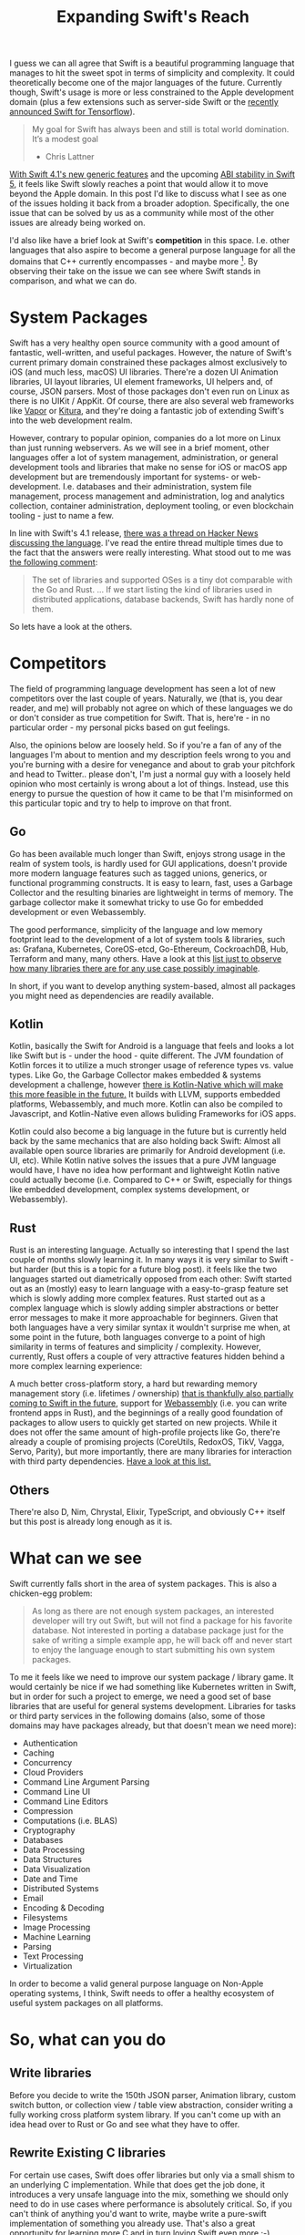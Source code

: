 #+title: Expanding Swift's Reach
#+moved: https://appventure.me/posts/2018-05-03-expanding-swifts-reach.html
#+tags: swift linux
#+keywords: swift linux server opensource
#+summary: How can we as a community help expanding the reach of Swift
#+description: How can we as a community help expanding the reach of Swift
#+OPTIONS: toc:nil

I guess we can all agree that Swift is a beautiful programming language that manages to hit the sweet spot in terms of simplicity and complexity. It could theoretically become one of the major languages of the future. Currently though, Swift's usage is more or less constrained to the Apple development domain (plus a few extensions such as server-side Swift or the [[https://www.tensorflow.org/community/swift][recently announced Swift for Tensorflow]]). 

#+BEGIN_QUOTE
My goal for Swift has always been and still is total world domination. It’s a modest goal
- Chris Lattner
#+END_QUOTE

[[https://swift.org/blog/swift-4-1-released/][With Swift 4.1's new generic features]] and the upcoming [[https://swift.org/abi-stability/][ABI stability in Swift 5]], it feels like Swift slowly reaches a point that would allow it to move beyond the Apple domain. In this post I'd like to discuss what I see as one of the issues holding it back from a broader adoption. Specifically, the one issue that can be solved by us as a community while most of the other issues are already being worked on.

I'd also like have a brief look at Swift's *competition* in this space. I.e. other languages that also aspire to become a general purpose language for all the domains that C++ currently encompasses - and maybe more [fn:: I.e. WebAssembly]. By observing their take on the issue we can see where Swift stands in comparison, and what we can do.

* System Packages

Swift has a very healthy open source community with a good amount of fantastic, well-written, and useful packages. However, the nature of Swift's current primary domain constrained these packages almost exclusively to iOS (and much less, macOS) UI libraries. There're a dozen UI Animation libraries, UI layout libraries, UI element frameworks, UI helpers and, of course, JSON parsers. Most of those packages don't even run on Linux as there is no UIKit / AppKit. Of course, there are also several web frameworks like [[https://vapor.codes/][Vapor]] or [[http://kitura.io/][Kitura]], and they're doing a fantastic job of extending Swift's into the web development realm. 

However, contrary to popular opinion, companies do a lot more on Linux than just running webservers. As we will see in a brief moment, other languages offer a lot of system management, administration, or general development tools and libraries that make no sense for iOS or macOS app development but are tremendously important for systems- or web-development. I.e. databases and their administration, system file management, process management and administration, log and analytics collection, container administration, deployment tooling, or even blockchain tooling - just to name a few.

In line with Swift's 4.1 release, [[https://news.ycombinator.com/item?id=16710895][there was a thread on Hacker News discussing the language]]. I've read the entire thread multiple times due to the fact that the answers were really interesting. What stood out to me was [[https://news.ycombinator.com/item?id=16710895][the following comment]]:

#+BEGIN_QUOTE 
The set of libraries and supported OSes is a tiny dot comparable with the Go and Rust.
...
If we start listing the kind of libraries used in distributed applications, database backends, Swift has hardly none of them.
#+END_QUOTE

So lets have a look at the others.

* Competitors

The field of programming language development has seen a lot of new competitors over the last couple of years. Naturally, we (that is, you dear reader, and me) will probably not agree on which of these languages we do or don't consider as true competition for Swift. That is, here're - in no particular order - my personal picks based on gut feelings.

Also, the opinions below are loosely held. So if you're a fan of any of the languages I'm about to mention and my description feels wrong to you and you're burning with a desire for venegance and about to grab your pitchfork and head to Twitter.. please don't, I'm just a normal guy with a loosely held opinion who most certainly is wrong about a lot of things. Instead, use this energy to pursue the question of how it came to be that I'm misinformed on this particular topic and try to help to improve on that front.

** Go

Go has been available much longer than Swift, enjoys strong usage in the realm of system tools, is hardly used for GUI applications, doesn't provide more modern language features such as tagged unions, generics, or functional programming constructs. It is easy to learn, fast, uses a Garbage Collector and the resulting binaries are lightweight in terms of memory. The garbage collector make it somewhat tricky to use Go for embedded development or even Webassembly.

The good performance, simplicity of the language and low memory footprint lead to the development of a lot of system tools & libraries, such as: Grafana, Kubernetes, CoreOS-etcd, Go-Ethereum, CockroachDB, Hub, Terraform and many, many others. Have a look at this [[https://github.com/avelino/awesome-go][list just to observe how many libraries there are for any use case possibly imaginable]]. 

In short, if you want to develop anything system-based, almost all packages you might need as dependencies are readily available.

** Kotlin

Kotlin, basically the Swift for Android is a language that feels and looks a lot like Swift but is - under the hood - quite different. The JVM foundation of Kotlin forces it to utilize a much stronger usage of reference types vs. value types. Like Go, the Garbage Collector makes embedded & systems development a challenge, however [[https://kotlinlang.org/docs/reference/native-overview.html][there is Kotlin-Native which will make this more feasible in the future.]] It builds with LLVM, supports embedded platforms, Webassembly, and much more. Kotlin can also be compiled to Javascript, and Kotlin-Native even allows buliding Frameworks for iOS apps.

Kotlin could also become a big language in the future but is currently held back by the same mechanics that are also holding back Swift: Almost all available open source libraries are primarily for Android development (i.e. UI, etc). While Kotlin native solves the issues that a pure JVM language would have, I have no idea how performant and lightweight Kotlin native could actually become (i.e. Compared to C++ or Swift, especially for things like embedded development, complex systems development, or Webassembly).

** Rust

Rust is an interesting language. Actually so interesting that I spend the last couple of months slowly learning it. In many ways it is very similar to Swift - but harder (but this is a topic for a future blog post). it feels like the two languages started out diametrically opposed from each other: Swift started out as an (mostly) easy to learn language with a easy-to-grasp feature set which is slowly adding more complex features. Rust started out as a complex language which is slowly adding simpler abstractions or better error messages to make it more approachable for beginners. Given that both languages have a very similar syntax it wouldn't surprise me when, at some point in the future, both languages converge to a point of high similarity in terms of features and simplicity / complexity. However, currently, Rust offers a couple of very attractive features hidden behind a more complex learning experience: 

A much better cross-platform story, a hard but rewarding memory management story (i.e. lifetimes / ownership) [[https://github.com/apple/swift/blob/master/docs/OwnershipManifesto.md][that is thankfully also partially coming to Swift in the future]], support for [[https://rust-lang-nursery.github.io/rust-wasm/][Webassembly]] (i.e. you can write frontend apps in Rust), and the beginnings of a really good foundation of packages to allow users to quickly get started on new projects. While it does not offer the same amount of high-profile projects like Go, there're already a couple of promising projects (CoreUtils, RedoxOS, TikV, Vagga, Servo, Parity), but more importantly, there are many libraries for interaction with third party dependencies. [[https://github.com/rust-unofficial/awesome-rust][Have a look at this list.]]

** Others

There're also D, Nim, Chrystal, Elixir, TypeScript, and obviously C++ itself but this post is already long enough as it is.

* What can we see


Swift currently falls short in the area of system packages. This is also a chicken-egg problem:

#+BEGIN_QUOTE
As long as there are not enough system packages, an interested developer will try out Swift, but will not find a package for his favorite database. Not interested in porting a database package just for the sake of writing a simple example app, he will back off and never start to enjoy the language enough to start submitting his own system packages.
#+END_QUOTE

To me it feels like we need to improve our system package / library game. It would certainly be nice if we had something like Kubernetes written in Swift, but in order for such a project to emerge, we need a good set of base libraries that are useful for general systems development. Libraries for tasks or third party services in the following domains (also, some of those domains may have packages already, but that doesn't mean we need more):

- Authentication
- Caching
- Concurrency
- Cloud Providers
- Command Line Argument Parsing
- Command Line UI
- Command Line Editors
- Compression
- Computations (i.e. BLAS)
- Cryptography
- Databases
- Data Processing
- Data Structures
- Data Visualization
- Date and Time
- Distributed Systems
- Email
- Encoding & Decoding
- Filesystems
- Image Processing
- Machine Learning
- Parsing
- Text Processing
- Virtualization

In order to become a valid general purpose language on Non-Apple operating systems, I think, Swift needs to offer a healthy ecosystem of useful system packages on all platforms.

* So, what can you do

** Write libraries

Before you decide to write the 150th JSON parser, Animation library, custom switch button, or collection view / table view abstraction, consider writing a fully working cross platform system library. If you can't come up with an idea head over to Rust or Go and see what they have to offer.

** Rewrite Existing C libraries

For certain use cases, Swift does offer libraries but only via a small shism to an underlying C implementation. While that does get the job done, it introduces a very unsafe language into the mix, something we should only need to do in use cases where performance is absolutely critical. So, if you can't think of anything you'd want to write, maybe write a pure-swift implementation of something you already use. That's also a great opportunity for learning more C and in turn loving Swift even more ;-)

** Care about Linux

I recently wrote a small application in Vapor and for that I needed a couple of additional dependencies (i.e. for time calculations) and almost all existing libraries were iOS / macOS only. If you already work on something that could be cross platform (due to no UIKit / AppKit dependencies) try to go the extra step of testing it on Swift Linux.

This might also be easier than it sounds. [[https://hub.docker.com/r/ibmcom/swift-ubuntu/tags/][There's a readily-available docker image for Swift 4.1]], so you can just run that in order to test your code.[fn:: I'm trying to write another blog post that explains this in much more detail]. Alternatively, you can run [[https://www.virtualbox.org/][Virtualbox]] if you'd rather have a full running VM.

** Support Swift Package Manager

If you have a library already, try to always support the Swift Package Manager in addition to CocoaPods and Carthage.

** Work on Foundation

Another thing that is still difficult is that Swift for Linux's [[https://github.com/apple/swift-corelibs-foundation][Foundation library]] is a re-implementation of iOS/macOS foundation and therefore still has unimplemented features and (especially tricky) bugs. This means that code you write on your Mac in Xcode  might run great, but it will crash on Linux because of a Linux-Only foundation bug. Making Foundation for Linux better is another great task to work on in order to improve Swift's reach.

The easiest starter for this is to head over to the [[https://bugs.swift.org/secure/Dashboard.jspa][Swift Jira]] and search for Foundation bugs.

** Help out Foundation

If you don't have the time or are not interested in working on Swift Foundation, you can still help out by using it / testing it on Linux and submitting bug reports. The more people use it, the more stable it will become.

** Help the Linux editing experience

Linux users won't have Xcode, so they'll be using Atom or Emacs or Vim or VSCode. There're already multiple projects that offer Swift support for these editors, but it feels like we can also improve on this front. If you have some cycles to spare, play around with these projects and your favorite non-Xcode editor, see if things work as expected, otherwise create issues or (even better!) try to actively fix them ;)

** Try Swift in San Jose

If you happen to be in San Jose during this years WWDC, there's a great opportunity for you to learn something, meet interesting people, and help out Swift: [[https://www.tryswift.co/events/2018/sanjose/][The Try Swift San Jose]].

#+BEGIN_QUOTE
 ...your chance to contribute to Swift. Join a panel of Swift Open Source contributors for a discussion about the latest news on the Swift open source project, then contribute to Swift Evolution yourself with the help of community mentors!
#+END_QUOTE

[[https://www.tryswift.co/events/2018/sanjose/][Check it out]].

* I should be doing this

I haven't had much time to do any open source work in the past 1.5 years because I was busy working on [[https://photodesk-app.com][my own (closed source) project]], but I really want to work on open source Swift code again. I really like Swift, it is a great language, and helping it to (hopefully) succeed feels like the best pasttime to have. If you feel the same, feel free to share this article.

[[https://twitter.com/terhechte][Also, for any discussion on this article, head to Twitter.]]
